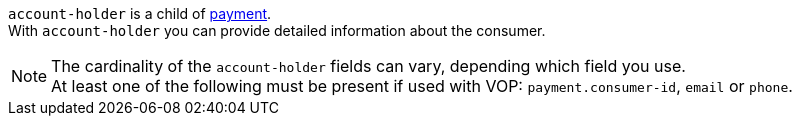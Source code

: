 // This include file requires the shortcut {listname} in the link, as this include file is used in different environments.
// The shortcut guarantees that the target of the link remains in the current environment.

``account-holder`` is a child of <<{listname}_request_payment, payment>>. +
With ``account-holder`` you can provide detailed information about the consumer. 

NOTE: The cardinality of the ``account-holder`` fields can vary, depending which field you use. +
At least one of the following must be present if used with VOP: ``payment.consumer-id``, ``email`` or ``phone``.
